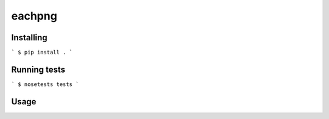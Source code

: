 eachpng
=======



Installing
----------

```
$ pip install .
```

Running tests
-------------

```
$ nosetests tests
```

Usage
-----

